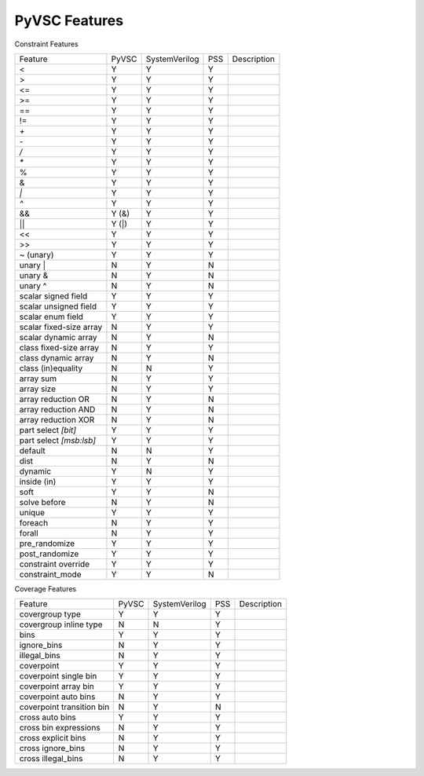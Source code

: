 PyVSC Features
##############

Constraint Features


========================  ======  =============  ===  ===========
Feature                   PyVSC   SystemVerilog  PSS  Description
<                         Y       Y              Y
>                         Y       Y              Y
<=                        Y       Y              Y
>=                        Y       Y              Y
==                        Y       Y              Y
!=                        Y       Y              Y
`+`                       Y       Y              Y
`-`                       Y       Y              Y
`/`                       Y       Y              Y
`*`                       Y       Y              Y
%                         Y       Y              Y
&                         Y       Y              Y
`|`                       Y       Y              Y
`^`                       Y       Y              Y
&&                        Y (&)   Y              Y
||                        Y (|)   Y              Y
<<                        Y       Y              Y
>>                        Y       Y              Y
~ (unary)                 Y       Y              Y
unary |                   N       Y              N
unary &                   N       Y              N
unary ^                   N       Y              N
scalar signed field       Y       Y              Y
scalar unsigned field     Y       Y              Y
scalar enum field         Y       Y              Y
scalar fixed-size array   N       Y              Y
scalar dynamic array      N       Y              N
class fixed-size array    N       Y              Y
class dynamic array       N       Y              N
class (in)equality        N       N              Y
array sum                 N       Y              Y
array size                N       Y              Y
array reduction OR        N       Y              N
array reduction AND       N       Y              N
array reduction XOR       N       Y              N
part select `[bit]`       Y       Y              Y
part select `[msb:lsb]`   Y       Y              Y
default                   N       N              Y
dist                      N       Y              N
dynamic                   Y       N              Y
inside (in)               Y       Y              Y
soft                      Y       Y              N
solve before              N       Y              N
unique                    Y       Y              Y
foreach                   N       Y              Y
forall                    N       Y              Y
pre_randomize             Y       Y              Y
post_randomize            Y       Y              Y
constraint override       Y       Y              Y
constraint_mode           Y       Y              N
========================  ======  =============  ===  ===========


Coverage Features


============================  ======  =============  ===  ===========
Feature                       PyVSC   SystemVerilog  PSS  Description
covergroup type               Y       Y              Y
covergroup inline type        N       N              Y
bins                          Y       Y              Y
ignore_bins                   N       Y              Y
illegal_bins                  N       Y              Y
coverpoint                    Y       Y              Y
coverpoint single bin         Y       Y              Y 
coverpoint array bin          Y       Y              Y 
coverpoint auto bins          N       Y              Y 
coverpoint transition bin     N       Y              N 
cross auto bins               Y       Y              Y
cross bin expressions         N       Y              Y
cross explicit bins           N       Y              Y
cross ignore_bins             N       Y              Y
cross illegal_bins            N       Y              Y
============================  ======  =============  ===  ===========
